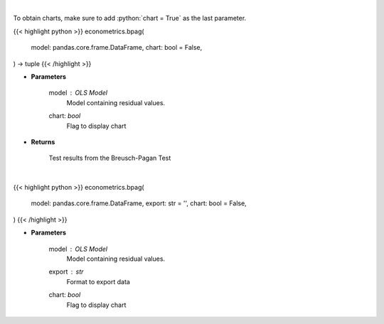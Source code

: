 .. role:: python(code)
    :language: python
    :class: highlight

|

To obtain charts, make sure to add :python:`chart = True` as the last parameter.

.. raw:: html

    <h3>
    > Getting data
    </h3>

{{< highlight python >}}
econometrics.bpag(
    model: pandas.core.frame.DataFrame,
    chart: bool = False,
) -> tuple
{{< /highlight >}}

.. raw:: html

    <p>
    Calculate test statistics for heteroscedasticity
    </p>

* **Parameters**

    model : *OLS Model*
        Model containing residual values.
    chart: *bool*
       Flag to display chart


* **Returns**

    Test results from the Breusch-Pagan Test

|

.. raw:: html

    <h3>
    > Getting charts
    </h3>

{{< highlight python >}}
econometrics.bpag(
    model: pandas.core.frame.DataFrame,
    export: str = '',
    chart: bool = False,
)
{{< /highlight >}}

.. raw:: html

    <p>
    Show Breusch-Pagan heteroscedasticity test
    </p>

* **Parameters**

    model : *OLS Model*
        Model containing residual values.
    export : *str*
        Format to export data
    chart: *bool*
       Flag to display chart


